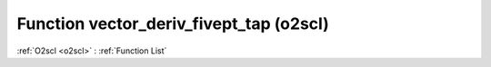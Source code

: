 Function vector_deriv_fivept_tap (o2scl)
========================================

:ref:`O2scl <o2scl>` : :ref:`Function List`

.. doxygenfunction:: o2scl::vector_deriv_fivept_tap
